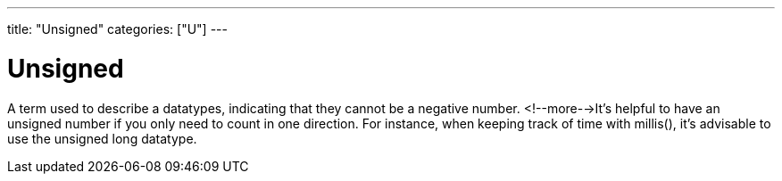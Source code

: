 ---
title: "Unsigned"
categories: ["U"]
---

= Unsigned

A term used to describe a datatypes, indicating that they cannot be a negative number. <!--more-->It’s helpful to have an unsigned number if you only need to count in one direction. For instance, when keeping track of time with millis(), it’s advisable to use the unsigned long datatype.
